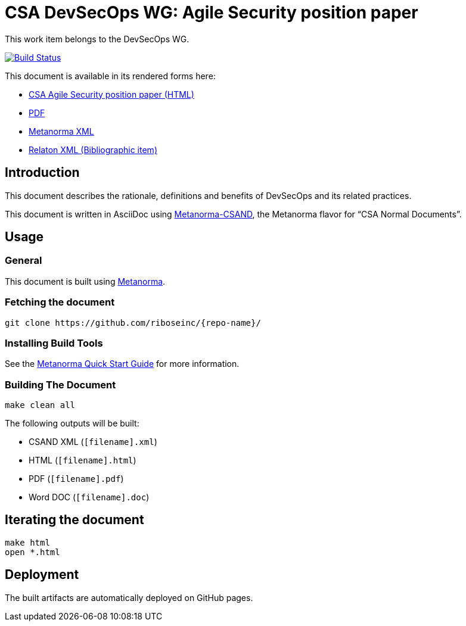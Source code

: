= CSA DevSecOps WG: Agile Security position paper

This work item belongs to the DevSecOps WG.

image:https://travis-ci.com/CloudSecurityAlliancePublic/wg-DevSecOps.svg?branch=master["Build Status", link="https://travis-ci.com/CloudSecurityAlliancePublic/wg-DevSecOps"]

This document is available in its rendered forms here:

* https://CloudSecurityAlliancePublic.github.io/wg-DevSecOps/[CSA Agile Security position paper (HTML)]
* https://CloudSecurityAlliancePublic.github.io/wg-DevSecOps/csand-devsecops-whitepaper.pdf[PDF]
* https://CloudSecurityAlliancePublic.github.io/wg-DevSecOps/csand-devsecops-whitepaper.xml[Metanorma XML]
* https://CloudSecurityAlliancePublic.github.io/wg-DevSecOps/csand-devsecops-whitepaper.rxl[Relaton XML (Bibliographic item)]

== Introduction

This document describes the rationale, definitions and benefits of DevSecOps and its related practices.

This document is written in AsciiDoc using https://www.metanorma.com/software/metanorma-csand/[Metanorma-CSAND], the Metanorma flavor for "`CSA Normal Documents`".


== Usage

=== General

This document is built using https://www.metanorma.com[Metanorma].


=== Fetching the document

[source,sh]
----
git clone https://github.com/riboseinc/{repo-name}/
----


=== Installing Build Tools

See the https://www.metanorma.com/overview/getting-started/[Metanorma Quick Start Guide]
for more information.


=== Building The Document

[source,sh]
----
make clean all
----

The following outputs will be built:

* CSAND XML (`[filename].xml`)
* HTML (`[filename].html`)
* PDF (`[filename].pdf`)
* Word DOC (`[filename].doc`)


== Iterating the document

[source,sh]
----
make html
open *.html
----



== Deployment

The built artifacts are automatically deployed on GitHub pages.

